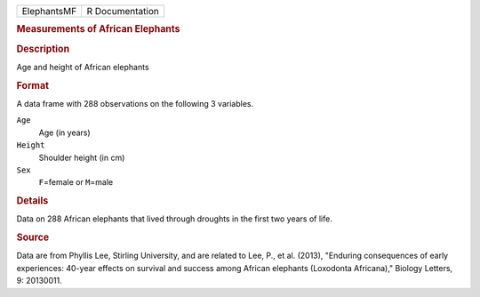 .. container::

   .. container::

      =========== ===============
      ElephantsMF R Documentation
      =========== ===============

      .. rubric:: Measurements of African Elephants
         :name: measurements-of-african-elephants

      .. rubric:: Description
         :name: description

      Age and height of African elephants

      .. rubric:: Format
         :name: format

      A data frame with 288 observations on the following 3 variables.

      ``Age``
         Age (in years)

      ``Height``
         Shoulder height (in cm)

      ``Sex``
         ``F``\ =female or ``M``\ =male

      .. rubric:: Details
         :name: details

      Data on 288 African elephants that lived through droughts in the
      first two years of life.

      .. rubric:: Source
         :name: source

      Data are from Phyllis Lee, Stirling University, and are related to
      Lee, P., et al. (2013), "Enduring consequences of early
      experiences: 40-year effects on survival and success among African
      elephants (Loxodonta Africana)," Biology Letters, 9: 20130011.
